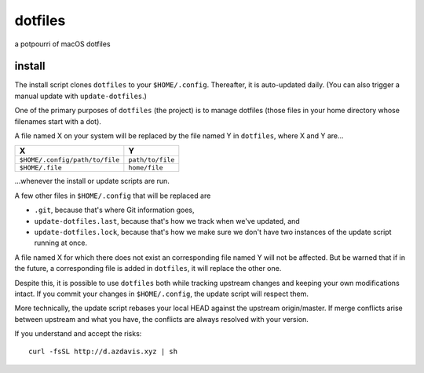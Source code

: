 dotfiles
========

a potpourri of macOS dotfiles

install
-------

The install script clones ``dotfiles`` to your ``$HOME/.config``. Thereafter,
it is auto-updated daily. (You can also trigger a manual update with
``update-dotfiles``.)

One of the primary purposes of ``dotfiles`` (the project) is to manage
dotfiles (those files in your home directory whose filenames start with a dot).

A file named X on your system will be replaced by the file named Y in
``dotfiles``, where X and Y are...

+--------------------------------+------------------+
| X                              | Y                |
+================================+==================+
| ``$HOME/.config/path/to/file`` | ``path/to/file`` |
+--------------------------------+------------------+
| ``$HOME/.file``                | ``home/file``    |
+--------------------------------+------------------+

\...whenever the install or update scripts are run.

A few other files in ``$HOME/.config`` that will be replaced are

- ``.git``, because that's where Git information goes,
- ``update-dotfiles.last``, because that's how we track when we've updated, and
- ``update-dotfiles.lock``, because that's how we make sure we don't have two
  instances of the update script running at once.

A file named X for which there does not exist an corresponding file named Y
will not be affected. But be warned that if in the future, a corresponding file
is added in ``dotfiles``, it will replace the other one.

Despite this, it is possible to use ``dotfiles`` both while tracking upstream
changes and keeping your own modifications intact. If you commit your changes
in ``$HOME/.config``, the update script will respect them.

More technically, the update script rebases your local HEAD against the
upstream origin/master. If merge conflicts arise between upstream and what you
have, the conflicts are always resolved with your version.

If you understand and accept the risks::

    curl -fsSL http://d.azdavis.xyz | sh
